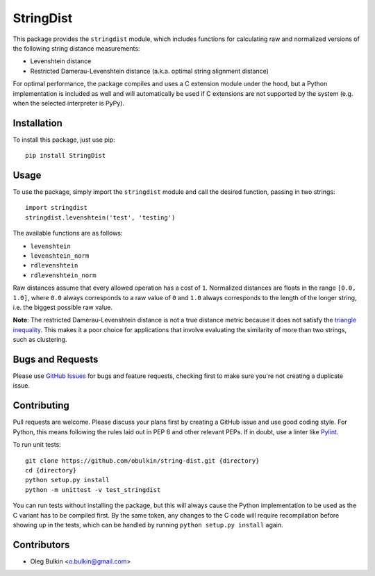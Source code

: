==========
StringDist
==========

This package provides the ``stringdist`` module, which includes functions for 
calculating raw and normalized versions of the following string distance 
measurements:

* Levenshtein distance
* Restricted Damerau-Levenshtein distance (a.k.a. optimal string alignment 
  distance)

For optimal performance, the package compiles and uses a C extension module 
under the hood, but a Python implementation is included as well and will 
automatically be used if C extensions are not supported by the system 
(e.g. when the selected interpreter is PyPy).

Installation
============

To install this package, just use pip::

    pip install StringDist

Usage
=====

To use the package, simply import the ``stringdist`` module and call the 
desired function, passing in two strings::

    import stringdist
    stringdist.levenshtein('test', 'testing')

The available functions are as follows:

* ``levenshtein``
* ``levenshtein_norm``
* ``rdlevenshtein``
* ``rdlevenshtein_norm``

Raw distances assume that every allowed operation has a cost of ``1``. 
Normalized distances are floats in the range ``[0.0, 1.0]``, where ``0.0`` 
always corresponds to a raw value of ``0`` and ``1.0`` always corresponds to 
the length of the longer string, i.e. the biggest possible raw value.

**Note**: The restricted Damerau-Levenshtein distance is not a true distance 
metric because it does not satisfy the 
`triangle inequality <https://en.wikipedia.org/wiki/Triangle_inequality>`_. 
This makes it a poor choice for applications that involve evaluating the 
similarity of more than two strings, such as clustering.

Bugs and Requests
=================

Please use `GitHub Issues <https://github.com/obulkin/string-dist/issues>`_ 
for bugs and feature requests, checking first to make sure you're not creating 
a duplicate issue.

Contributing
============

Pull requests are welcome. Please discuss your plans first by creating a 
GitHub issue and use good coding style. For Python, this means following the 
rules laid out in PEP 8 and other relevant PEPs. If in doubt, use a linter 
like `Pylint <https://www.pylint.org>`_.

To run unit tests::

    git clone https://github.com/obulkin/string-dist.git {directory}
    cd {directory}
    python setup.py install
    python -m unittest -v test_stringdist

You can run tests without installing the package, but this will always cause 
the Python implementation to be used as the C variant has to be compiled 
first. By the same token, any changes to the C code will require recompilation 
before showing up in the tests, which can be handled by running 
``python setup.py install`` again.

Contributors
============

* Oleg Bulkin <o.bulkin@gmail.com>

